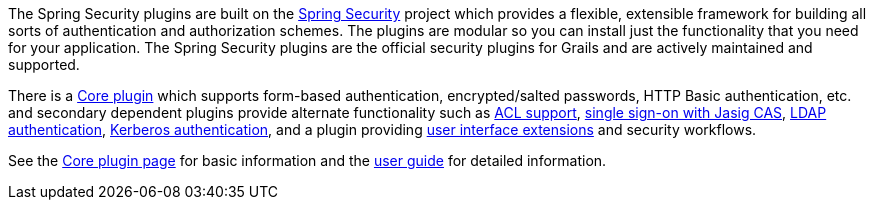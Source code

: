 The Spring Security plugins are built on the http://projects.spring.io/spring-security/[Spring Security] project which provides a flexible, extensible framework for building all sorts of authentication and authorization schemes. The plugins are modular so you can install just the functionality that you need for your application. The Spring Security plugins are the official security plugins for Grails and are actively maintained and supported.

There is a http://grails.org/plugins.html#plugin/spring-security-core[Core plugin] which supports form-based authentication, encrypted/salted passwords, HTTP Basic authentication, etc. and secondary dependent plugins provide alternate functionality such as https://grails.org/plugins.html#plugin/spring-security-acl[ACL support], https://grails.org/plugins.html#plugin/spring-security-cas[single sign-on with Jasig CAS], https://grails.org/plugins.html#plugin/spring-security-ldap[LDAP authentication], https://grails.org/plugins.html#plugin/spring-security-kerberos[Kerberos authentication], and a plugin providing https://grails.org/plugins.html#plugin/spring-security-ui[user interface extensions] and security workflows.

See the http://grails.org/plugins.html#plugin/spring-security-core[Core plugin page] for basic information and the http://grails-plugins.github.io/grails-spring-security-core/[user guide] for detailed information.
